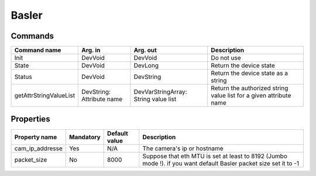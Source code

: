 Basler
======

Commands
--------

=======================	=============== =======================	===========================================
Command name		Arg. in		Arg. out		Description
=======================	=============== =======================	===========================================
Init			DevVoid 	DevVoid			Do not use
State			DevVoid		DevLong			Return the device state
Status			DevVoid		DevString		Return the device state as a string
getAttrStringValueList	DevString:	DevVarStringArray:	Return the authorized string value list for
			Attribute name	String value list	a given attribute name
=======================	=============== =======================	===========================================


Properties
----------

=============== =============== =============== ==============================================================
Property name	Mandatory	Default value	Description
=============== =============== =============== ==============================================================
cam_ip_addresse	Yes		N/A		The camera's ip or hostname 
packet_size	No		8000		Suppose that eth MTU is set at least to 8192 (Jumbo mode !).
						if you want default Basler packet size set it to -1
=============== =============== =============== ==============================================================
